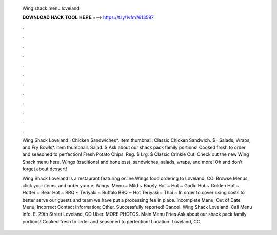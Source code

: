  Wing shack menu loveland
  
  
  
  𝐃𝐎𝐖𝐍𝐋𝐎𝐀𝐃 𝐇𝐀𝐂𝐊 𝐓𝐎𝐎𝐋 𝐇𝐄𝐑𝐄 ===> https://t.ly/1vfm?613597
  
  
  
  .
  
  
  
  .
  
  
  
  .
  
  
  
  .
  
  
  
  .
  
  
  
  .
  
  
  
  .
  
  
  
  .
  
  
  
  .
  
  
  
  .
  
  
  
  .
  
  
  
  .
  
  Wing Shack Loveland · Chicken Sandwiches*. item thumbnail. Classic Chicken Sandwich. $ · Salads, Wraps, and Fry Bowls*. item thumbnail. Salad. $ Ask about our shack pack family portions! Cooked fresh to order and seasoned to perfection! Fresh Potato Chips. Reg. $ Lrg. $ Classic Crinkle Cut. Check out the new Wing Shack menu here. Wings (traditional and boneless), sandwiches, salads, wraps, and more! Oh and don't forget about dessert!
  
  Wing Shack Loveland is a restaurant featuring online Wings food ordering to Loveland, CO. Browse Menus, click your items, and order your e: Wings. Menu ~ Mild ~ Barely Hot ~ Hot ~ Garlic Hot ~ Golden Hot ~ Hotter ~ Bear Hot ~ BBQ ~ Teriyaki ~ Buffalo BBQ ~ Hot Teriyaki ~ Thai ~ In order to cover rising costs to better serve our guests and team we have put a processing fee in place. Incomplete Menu; Out of Date Menu; Incorrect Contact Information; Other. Successfully reported! Cancel. Wing Shack Loveland. Call Menu Info. E. 29th Street Loveland, CO Uber. MORE PHOTOS. Main Menu Fries Ask about our shack pack family portions! Cooked fresh to order and seasoned to perfection! Location: Loveland, CO 
